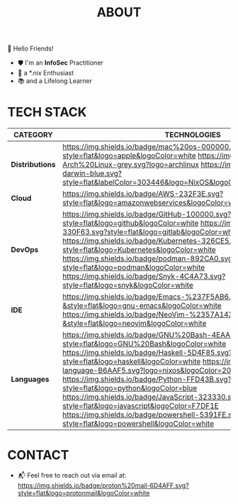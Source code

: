 #+TITLE: ABOUT

👋 Hello Friends!

- 🛡 I'm an *InfoSec* Practitioner
- 🐧 a *.nix Enthusiast
- 📚 and a Lifelong Learner

* TECH STACK

|---------------+------------------------------------------------------------------------------------------------------------------------------------------------------------------------------------------------------------------------------------------------------------------------------------------------------------------------------------------------------------------------------------------------------------------------------------------------------------------------------------------------------------------------------------------------------------|
| *CATEGORY*      | *TECHNOLOGIES*                                                                                                                                                                                                                                                                                                                                                                                                                                                                                                                                               |
|---------------+------------------------------------------------------------------------------------------------------------------------------------------------------------------------------------------------------------------------------------------------------------------------------------------------------------------------------------------------------------------------------------------------------------------------------------------------------------------------------------------------------------------------------------------------------------|
| *Distributions* | [[https://opensource.apple.com/releases/][https://img.shields.io/badge/mac%20os-000000.svg?style=flat&logo=apple&logoColor=white]] [[https://archlinux.org/][https://img.shields.io/badge/-Arch%20Linux-grey.svg?logo=archlinux]] [[https://github.com/nix-darwin/nix-darwin][https://img.shields.io/badge/nix-darwin-blue.svg?style=flat&labelColor=303446&logo=NixOS&logoColor=white&color=91D7E3]]                                                                                                                                                                                                                                                                            |
| *Cloud*         | [[https://aws.amazon.com/getting-started/?sc_channel=BA][https://img.shields.io/badge/AWS-232F3E.svg?style=flat&logo=amazonwebservices&logoColor=white]]                                                                                                                                                                                                                                                                                                                                                                                                                                                              |
| *DevOps*        | [[https://github.com/][https://img.shields.io/badge/GitHub-100000.svg?style=flat&logo=github&logoColor=white]] [[https://about.gitlab.com/][https://img.shields.io/badge/GitLab-330F63.svg?style=flat&logo=gitlab&logoColor=white]] [[https://kubernetes.io/][https://img.shields.io/badge/Kubernetes-326CE5.svg?style=flat&logo=Kubernetes&logoColor=white]] [[https://podman.io/][https://img.shields.io/badge/podman-892CA0.svg?style=flat&logo=podman&logoColor=white]] [[https://snyk.io/][https://img.shields.io/badge/Snyk-4C4A73.svg?style=flat&logo=snyk&logoColor=white]]                                                                                                          |
| *IDE*           | [[https://www.gnu.org/software/emacs/][https://img.shields.io/badge/Emacs-%237F5AB6.svg?&style=flat&logo=gnu-emacs&logoColor=white]] [[https://neovim.io/][https://img.shields.io/badge/NeoVim-%2357A143.svg?&style=flat&logo=neovim&logoColor=white]]                                                                                                                                                                                                                                                                                                                                                                      |
| *Languages*     | [[https://www.gnu.org/software/bash/][https://img.shields.io/badge/GNU%20Bash-4EAA25.svg?style=flat&logo=GNU%20Bash&logoColor=white]] [[https://www.haskell.org/][https://img.shields.io/badge/Haskell-5D4F85.svg?style=flat&logo=haskell&logoColor=white]] [[https://nix.dev/manual/nix/2.25/language/][https://img.shields.io/badge/nix-language-B6AAF5.svg?logo=nixos&logoColor=20213A&style=flat]] [[https://www.python.org/][https://img.shields.io/badge/Python-FFD43B.svg?style=flat&logo=python&logoColor=blue]] [[https://developer.mozilla.org/en-US/docs/Web/JavaScript][https://img.shields.io/badge/JavaScript-323330.svg?style=flat&logo=javascript&logoColor=F7DF1E]] [[https://learn.microsoft.com/en-us/powershell/scripting/overview?view=powershell-7.5][https://img.shields.io/badge/powershell-5391FE.svg?style=flat&logo=powershell&logoColor=white]] |
|---------------+------------------------------------------------------------------------------------------------------------------------------------------------------------------------------------------------------------------------------------------------------------------------------------------------------------------------------------------------------------------------------------------------------------------------------------------------------------------------------------------------------------------------------------------------------------|

* CONTACT

- 📬 Feel free to reach out via email at:  [[mailto:shashiduth.takoor@proton.me][https://img.shields.io/badge/proton%20mail-6D4AFF.svg?style=flat&logo=protonmail&logoColor=white]]
